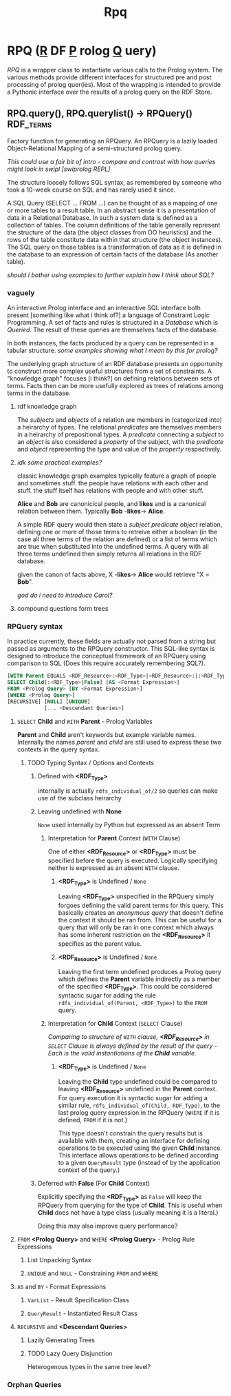 #+TITLE: Rpq

* RPQ (_R_ DF _P_ rolog _Q_ uery)
/RPQ/ is a wrapper class to instantiate various calls to the Prolog system. The various methods provide different interfaces for structured pre and post processing of prolog quer(ies). Most of the wrapping is intended to provide a Pythonic interface over the results of a prolog query on the RDF Store.

** RPQ.query(), RPQ.querylist() -> RPQuery() :RDF_terms:
Factory function for generating an RPQuery. An RPQuery is a lazily loaded Object-Relational Mapping of a semi-structured prolog query.

/This could use a fair bit of intro - compare and contrast with how queries might look in swipl [swiprolog REPL]/

The structure loosely follows SQL syntax, as remembered by someone who took a 10-week course on SQL and has rarely used it since.

A SQL Query (SELECT ... FROM ...) can be thought of as a mapping of one or more tables to a result table. In an abstract sense it is a presentation of data in a Relational Database. In such a system data is defined as a collection of tables. The column definitions of the table generally represent the structure of the data (the object classes from OO heuristics) and the rows of the table constitute data within that structure (the object instances). The SQL query on those tables is a transformation of data as it is defined in the database to an expression of certain facts of the database (As another table).

/should I bother using examples to further explain how I think about SQL?/
*** vaguely
An interactive Prolog interface and an interactive SQL interface both present [something like what i think of?] a language of Constraint Logic Programming. A set of facts and rules is structured in a /Database/ which is /Queried/. The result of these queries are themselves facts of the database.

In both instances, the facts produced by a query can be represented in a tabular structure. /some examples showing what I mean by this for prolog?/

The underlying graph structure of an RDF database presents an opportunity to construct more complex useful structures from a set of constraints. A "knowledge graph" focuses [i think?] on defining relations between sets of terms. Facts then can be more usefully explored as trees of relations among terms in the database.

**** rdf knowledge graph
The /subjects/ and /objects/ of a relation are members in (categorized into) a heirarchy of types. The relational /predicates/ are themselves members in a heirarchy of prepositional types. A /predicate/ connecting a /subject/ to an /object/ is also considered a /property/ of the subject, with the /predicate/ and /object/ representing the type and value of the /property/ respectively.

**** /idk some practical examples?/
classic knowledge graph examples typically feature a graph of people and sometimes stuff. the people have relations with each other and stuff. the stuff itself has relations with people and with other stuff.

*Alice* and *Bob* are canonicical people, and *likes* and is a canonical relation between them. Typically *Bob* -*likes*-> *Alice*.

A simple RDF query would then state a /subject/ /predicate/ /object/ relation, defining one or more of those terms to retreive either a boolean (in the case all three terms of the relation are defined) or a list of terms which are true when substituted into the undefined terms. A query with all three terms undefined then simply returns all relations in the RDF database.

given the canon of facts above, X -*likes*-> *Alice* would retrieve "X = *Bob*".

/god do i need to introduce Carol?/

**** compound questions form trees


*** RPQuery syntax
In practice currently, these fields are actually not parsed from a string but passed as arguments to the RPQuery constructor. This SQL-like syntax is designed to introduce the conceptual framework of an RPQuery using comparison to SQL (Does this require accurately remembering SQL?).

#+BEGIN_SRC sql
[WITH Parent EQUALS <RDF_Resource>:<RDF_Type>|<RDF_Resource>:|:<RDF_Type>]
SELECT Child[:<RDF_Type>|False] [AS <Format Expression>]
FROM <Prolog Query> [BY <Format Expression>]
[WHERE <Prolog Query>]
[RECURSIVE] [NULL] [UNIQUE]
            [... <Descendant Queries>]
#+END_SRC

**** =SELECT= *Child* and =WITH= *Parent* - Prolog Variables
*Parent* and *Child* aren't keywords but example variable names. Internally the names /parent/ and /child/ are still used to express these two contexts in the query syntax.
***** TODO Typing Syntax / Options and Contexts
****** Defined with *<RDF_Type>*
internally is actually =rdfs_individual_of/2= so queries can make use of the subclass heirarchy
****** Leaving undefined with *None*
=None= used internally by Python but expressed as an absent Term
******* Interpretation for *Parent* Context (=WITH= Clause)

One of either *<RDF_Resource>* or *<RDF_Type>* must be specified before the query is executed. Logically specifying neither is expressed as an absent =WITH= clause.

******** *<RDF_Type>* is Undefined / =None=

Leaving *<RDF_Type>* unspecified in the RPQuery simply forgoes defining the valid parent terms for this query. This basically creates an /anonymous query/ that doesn't define the context it should be ran from. This can be useful for a query that will only be ran in one context which always has some inherent restriction on the *<RDF_Resource>* it specifies as the parent value.

******** *<RDF_Resource>* is Undefined / =None=

Leaving the first term undefined produces a Prolog query which defines the *Parent* variable indirectly as a member of the specified *<RDF_Type>*. This could be considered syntactic sugar for adding the rule =rdfs_individual_of(Parent, <RDF_Type>)= to the =FROM= query.

******* Interpretation for *Child* Context (=SELECT= Clause)

/Comparing to structure of =WITH= clause, *<RDF_Resource>* in =SELECT= Clause is always defined by the result of the query - Each is the valid instantiations of the *Child* variable./

******** *<RDF_Type>* is Undefined / =None=

Leaving the *Child* type undefined could be compared to leaving *<RDF_Resource>* undefined in the *Parent* context. For query execution it is syntactic sugar for adding a similar rule, =rdfs_individual_of(Child, RDF_Type)=, to the last prolog query expression in the RPQuery (=WHERE= if it is defined, =FROM= if it is not.)

This type doesn't constrain the query results but is available with them, creating an interface for defining operations to be executed using the given *Child* instance. This interface allows operations to be defined according to a given =QueryResult= type (instead of by the application context of the query.)

****** Deferred with *False* (For *Child* Context)
Explicitly specifying the *<RDF_Type>* as =False= will keep the RPQuery from querying for the type of *Child*. This is useful when *Child* does not have a type class (usually meaning it is a literal.)

Doing this may also improve query performance?
**** =FROM= *<Prolog Query>* and =WHERE= *<Prolog Query>* - Prolog Rule Expressions
***** List Unpacking Syntax
***** =UNIQUE= and =NULL= - Constraining =FROM= and =WHERE=
**** =AS= and =BY= - Format Expressions
***** =VarList= - Result Specification Class
***** =QueryResult= - Instantiated Result Class
**** =RECURSIVE= and *<Descendant Queries>*
***** Lazily Generating Trees
***** TODO Lazy Query Disjunction
Heterogenous types in the same tree level?

*** Orphan Queries
